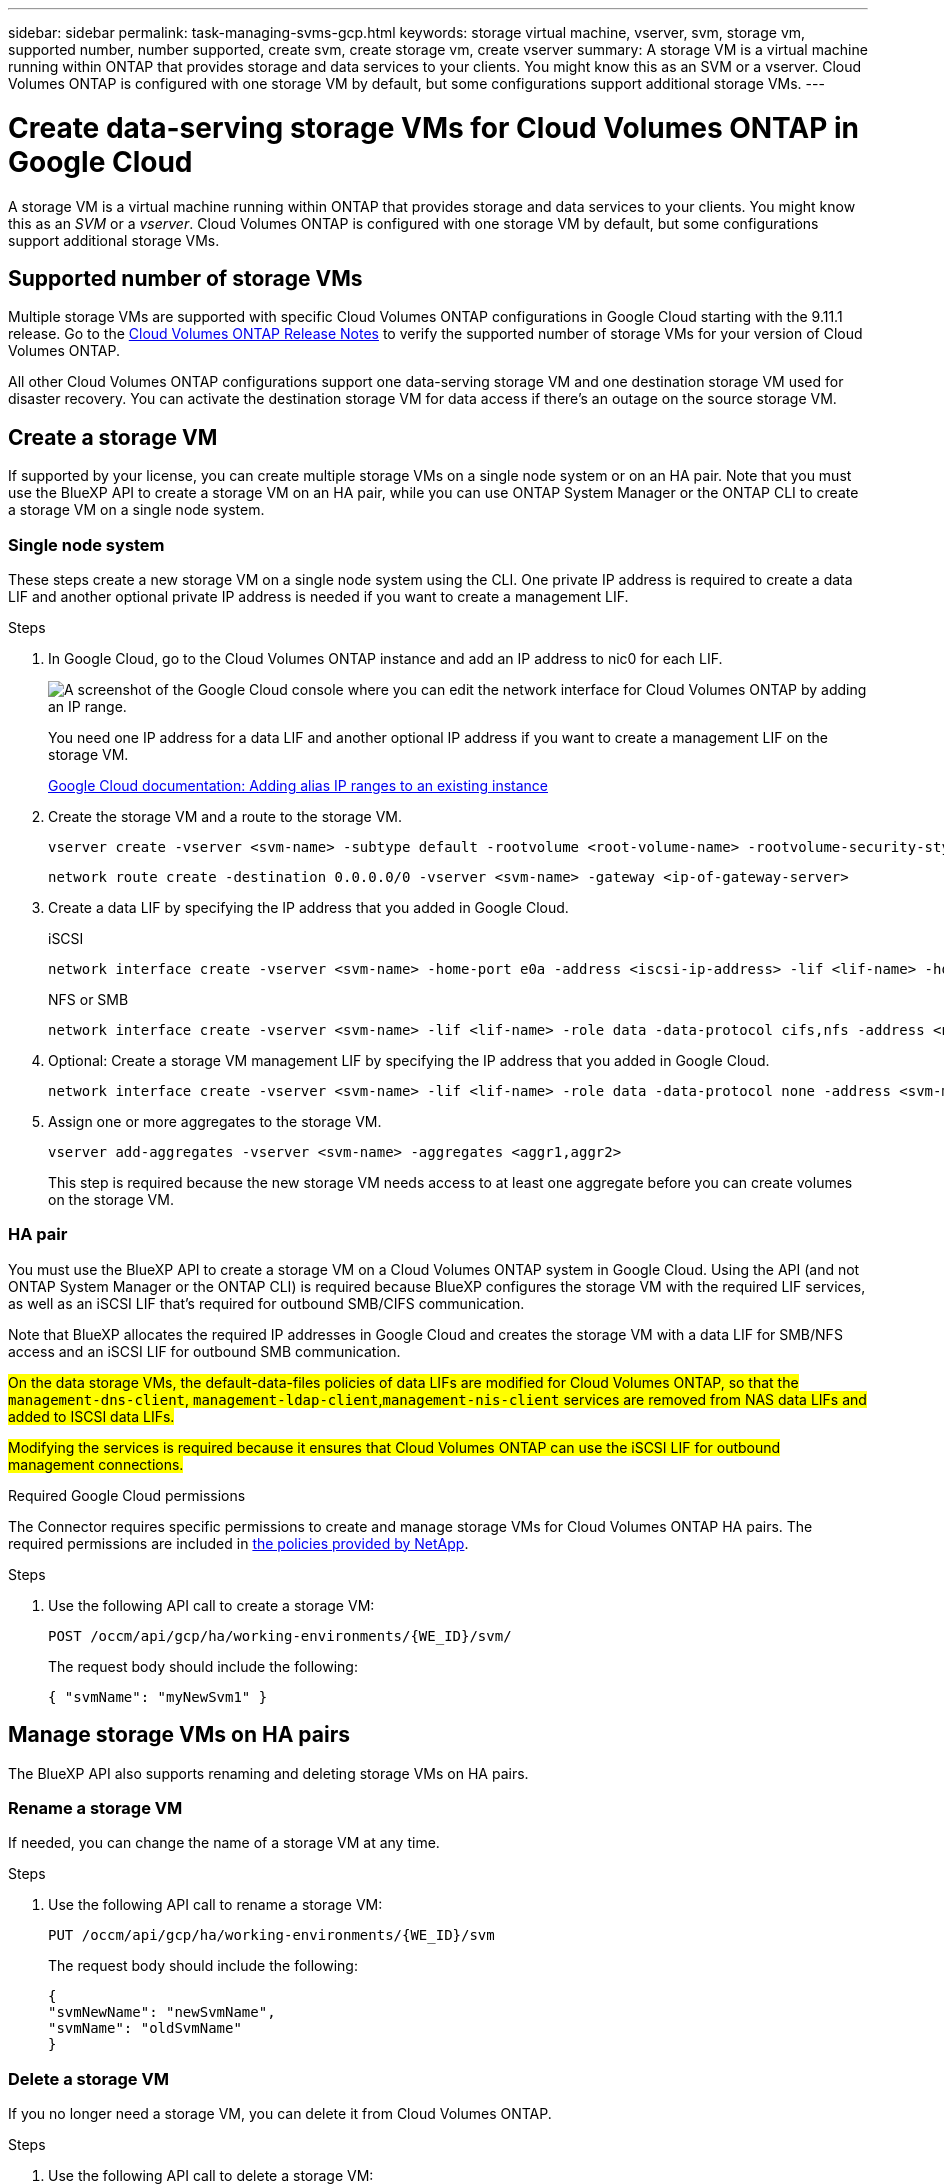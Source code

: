 ---
sidebar: sidebar
permalink: task-managing-svms-gcp.html
keywords: storage virtual machine, vserver, svm, storage vm, supported number, number supported, create svm, create storage vm, create vserver
summary: A storage VM is a virtual machine running within ONTAP that provides storage and data services to your clients. You might know this as an SVM or a vserver. Cloud Volumes ONTAP is configured with one storage VM by default, but some configurations support additional storage VMs.
---

= Create data-serving storage VMs for Cloud Volumes ONTAP in Google Cloud
:hardbreaks:
:nofooter:
:icons: font
:linkattrs:
:imagesdir: ./media/

[.lead]
A storage VM is a virtual machine running within ONTAP that provides storage and data services to your clients. You might know this as an _SVM_ or a _vserver_. Cloud Volumes ONTAP is configured with one storage VM by default, but some configurations support additional storage VMs.

== Supported number of storage VMs

Multiple storage VMs are supported with specific Cloud Volumes ONTAP configurations in Google Cloud starting with the 9.11.1 release. Go to the https://docs.netapp.com/us-en/cloud-volumes-ontap-relnotes/index.html[Cloud Volumes ONTAP Release Notes^] to verify the supported number of storage VMs for your version of Cloud Volumes ONTAP.

All other Cloud Volumes ONTAP configurations support one data-serving storage VM and one destination storage VM used for disaster recovery. You can activate the destination storage VM for data access if there's an outage on the source storage VM.

== Create a storage VM

If supported by your license, you can create multiple storage VMs on a single node system or on an HA pair. Note that you must use the BlueXP API to create a storage VM on an HA pair, while you can use ONTAP System Manager or the ONTAP CLI to create a storage VM on a single node system.

=== Single node system

These steps create a new storage VM on a single node system using the CLI. One private IP address is required to create a data LIF and another optional private IP address is needed if you want to create a management LIF.

.Steps

. In Google Cloud, go to the Cloud Volumes ONTAP instance and add an IP address to nic0 for each LIF.
+
image:screenshot-gcp-add-ip-range.png[A screenshot of the Google Cloud console where you can edit the network interface for Cloud Volumes ONTAP by adding an IP range.]
+
You need one IP address for a data LIF and another optional IP address if you want to create a management LIF on the storage VM.
+
https://cloud.google.com/vpc/docs/configure-alias-ip-ranges#adding_alias_ip_ranges_to_an_existing_instance[Google Cloud documentation: Adding alias IP ranges to an existing instance^]

. Create the storage VM and a route to the storage VM.
+
[source,cli]
vserver create -vserver <svm-name> -subtype default -rootvolume <root-volume-name> -rootvolume-security-style unix
+
[source,cli]
network route create -destination 0.0.0.0/0 -vserver <svm-name> -gateway <ip-of-gateway-server>

. Create a data LIF by specifying the IP address that you added in Google Cloud.
+
[role="tabbed-block"]
====
.iSCSI
--
[source,cli]
network interface create -vserver <svm-name> -home-port e0a -address <iscsi-ip-address> -lif <lif-name> -home-node <name-of-node1> -data-protocol iscsi
--
.NFS or SMB
--
[source,cli]
network interface create -vserver <svm-name> -lif <lif-name> -role data -data-protocol cifs,nfs -address <nfs-ip-address> -netmask-length <length> -home-node <name-of-node1> -status-admin up -failover-policy disabled -firewall-policy data -home-port e0a -auto-revert true -failover-group Default
--
====

. Optional: Create a storage VM management LIF by specifying the IP address that you added in Google Cloud.
+
[source,cli]
network interface create -vserver <svm-name> -lif <lif-name> -role data -data-protocol none -address <svm-mgmt-ip-address> -netmask-length <length> -home-node <name-of-node1> -status-admin up -failover-policy system-defined -firewall-policy mgmt -home-port e0a -auto-revert false -failover-group Default

. Assign one or more aggregates to the storage VM.
+
[source,cli]
vserver add-aggregates -vserver <svm-name> -aggregates <aggr1,aggr2>
+
This step is required because the new storage VM needs access to at least one aggregate before you can create volumes on the storage VM.

=== HA pair

You must use the BlueXP API to create a storage VM on a Cloud Volumes ONTAP system in Google Cloud. Using the API (and not ONTAP System Manager or the ONTAP CLI) is required because BlueXP configures the storage VM with the required LIF services, as well as an iSCSI LIF that's required for outbound SMB/CIFS communication.

Note that BlueXP allocates the required IP addresses in Google Cloud and creates the storage VM with a data LIF for SMB/NFS access and an iSCSI LIF for outbound SMB communication.

##On the data storage VMs, the default-data-files policies of data LIFs are modified for Cloud Volumes ONTAP, so that the `management-dns-client`, `management-ldap-client`,`management-nis-client` services are removed from NAS data LIFs and added to ISCSI data LIFs.##

##Modifying the services is required because it ensures that Cloud Volumes ONTAP can use the iSCSI LIF for outbound management connections.##


.Required Google Cloud permissions

The Connector requires specific permissions to create and manage storage VMs for Cloud Volumes ONTAP HA pairs. The required permissions are included in https://docs.netapp.com/us-en/bluexp-setup-admin/reference-permissions-gcp.html[the policies provided by NetApp].

.Steps

. Use the following API call to create a storage VM:
+
`POST /occm/api/gcp/ha/working-environments/{WE_ID}/svm/`
+
The request body should include the following:
+
[source,json]
{ "svmName": "myNewSvm1" }

== Manage storage VMs on HA pairs

The BlueXP API also supports renaming and deleting storage VMs on HA pairs.

=== Rename a storage VM

If needed, you can change the name of a storage VM at any time.

.Steps

. Use the following API call to rename a storage VM:
+
`PUT /occm/api/gcp/ha/working-environments/{WE_ID}/svm`
+
The request body should include the following:
+
[source,json]
{
"svmNewName": "newSvmName",
"svmName": "oldSvmName"
}

=== Delete a storage VM

If you no longer need a storage VM, you can delete it from Cloud Volumes ONTAP.

.Steps

. Use the following API call to delete a storage VM:
+
`DELETE /occm/api/gcp/ha/working-environments/{WE_ID}/svm/{SVM_NAME}`
